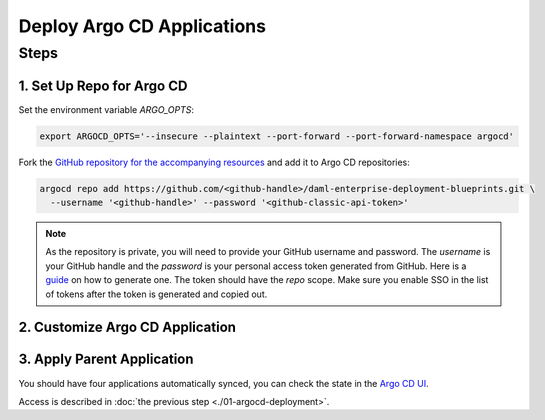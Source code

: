 .. Copyright (c) 2023 Digital Asset (Switzerland) GmbH and/or its affiliates. All rights reserved.
.. SPDX-License-Identifier: Apache-2.0

Deploy Argo CD Applications
#############################

Steps
*****

1. Set Up Repo for Argo CD
==========================

Set the environment variable `ARGO_OPTS`:

.. code-block:: bash

  export ARGOCD_OPTS='--insecure --plaintext --port-forward --port-forward-namespace argocd'

Fork the `GitHub repository for the accompanying resources <https://github.com/DACH-NY/daml-enterprise-deployment-blueprints/tree/main/>`_ and add it to Argo CD repositories:

.. code-block:: bash

  argocd repo add https://github.com/<github-handle>/daml-enterprise-deployment-blueprints.git \
    --username '<github-handle>' --password '<github-classic-api-token>'

.. note::
  As the repository is private, you will need to provide your GitHub username and password.
  The `username` is your GitHub handle and the `password` is your personal access token generated
  from GitHub. Here is a `guide <https://docs.github.com/en/authentication/keeping-your-account-and-data-secure/managing-your-personal-access-tokens>`_
  on how to generate one. The token should have the `repo` scope. Make sure you enable SSO
  in the list of tokens after the token is generated and copied out.

2. Customize Argo CD Application
================================

.. tabs::
  .. tab:: Azure
    Create a new branch starting from ``main``:

    .. code-block:: bash

      git checkout -b <new-branch-name>

    * Customize the `Argo CD application YAML file <https://github.com/DACH-NY/daml-enterprise-deployment-blueprints/blob/main/azure/argocd/daml-enterprise.yaml>`__ with your forked
      GitHub repository URL and target revision (new branch name).

    * Commit changes to your new branch:

    .. code-block:: bash

      git add .
      git commit -m "Commit changes for Argo CD"
      git push

  .. tab:: AWS
    Create a new branch starting from ``main``:

    .. code-block:: bash

      git checkout -b <new-branch-name>

    * Customize the `Argo CD application YAML file <https://github.com/DACH-NY/daml-enterprise-deployment-blueprints/blob/main/aws/argocd/daml-enterprise.yaml>`__ with your forked
      GitHub repository URL and target revision (new branch name).

    * Commit changes to your new branch:

    .. code-block:: bash

      git add .
      git commit -m "Commit changes for Argo CD"
      git push


3. Apply Parent Application
===========================

.. tabs::
  .. tab:: Azure
    .. code-block:: bash

      kubectl -n argocd apply -f azure/argocd/daml-enterprise.yaml

  .. tab:: AWS
    .. code-block:: bash

      kubectl -n argocd apply -f aws/argocd/daml-enterprise.yaml

You should have four applications automatically synced, you can check the state in the `Argo CD UI <http://localhost:8080>`_.

Access is described in :doc:`the previous step <./01-argocd-deployment>`.
